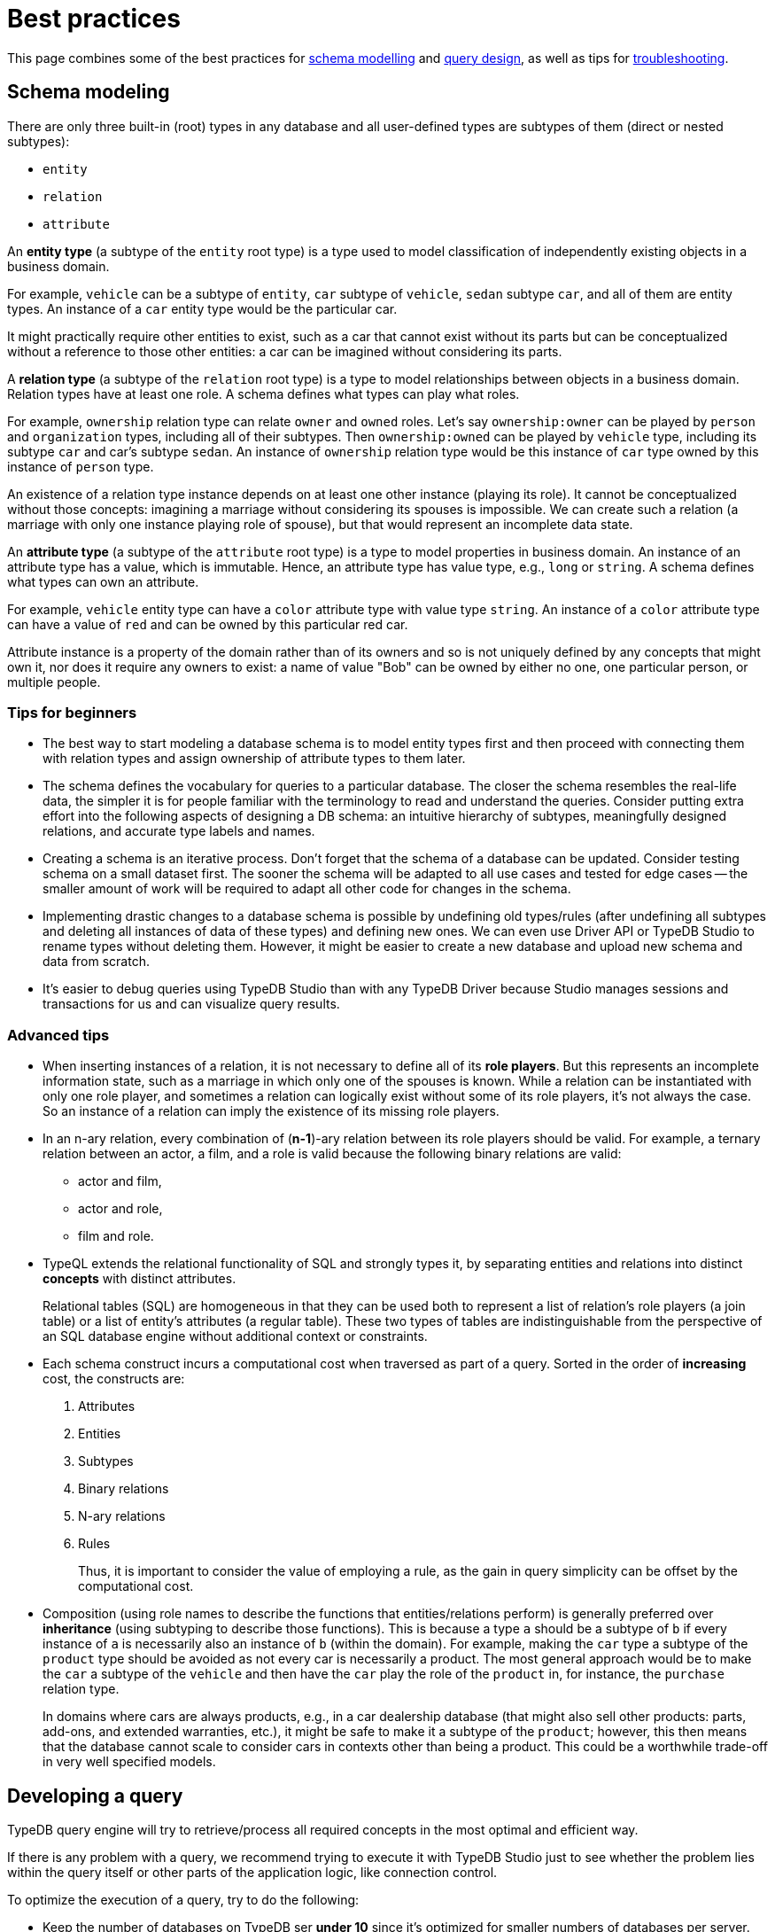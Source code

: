 = Best practices
:Summary: Best practices for schema and query design.
:keywords: api, typedb, typeql, optimization, query, design, tips
:longTailKeywords: TypeDB best practice, query design, schema design
:pageTitle: Best practices

This page combines some of the best practices for
<<_schema_modeling,schema modelling>> and
<<_developing_a_query,query design>>,
as well as tips for <<_common_pitfalls_troubleshooting,troubleshooting>>.

[#_schema_modeling]
== Schema modeling

//Basic? Consider moving from Best practices.
There are only three built-in (root) types in any database and all user-defined types are subtypes of them
(direct or nested subtypes):

* `entity`
* `relation`
* `attribute`

An *entity type* (a subtype of the `entity` root type) is a type used to model classification of independently
existing objects in a business domain.

For example, `vehicle` can be a subtype of `entity`, `car` subtype of `vehicle`,
`sedan` subtype `car`, and all of them are entity types. An instance of a `car` entity type would be the particular car.

It might practically require other entities to exist, such as a car that cannot exist without its parts but can be
conceptualized without a reference to those other entities: a car can be imagined without considering its parts.

A *relation type* (a subtype of the `relation` root type) is a type to model relationships between objects in a
business domain. Relation types have at least one role. A schema defines what types can play what roles.

For example, `ownership` relation type can relate `owner` and `owned` roles.
Let's say `ownership:owner` can be played by `person` and `organization` types, including all of their subtypes.
Then `ownership:owned` can be played by `vehicle` type, including its subtype `car` and car's subtype `sedan`.
An instance of `ownership` relation type would be this instance of `car` type owned by this instance of `person` type.

An existence of a relation type instance depends on at least one other instance (playing its role).
It cannot be conceptualized without those concepts: imagining a marriage without considering
its spouses is impossible. We can create such a relation (a marriage with only one instance playing role of spouse),
but that would represent an incomplete data state.

An *attribute type* (a subtype of the `attribute` root type) is a type to model properties in business domain.
An instance of an attribute type has a value, which is immutable. Hence, an attribute type has value type, e.g., `long`
or `string`. A schema defines what types can own an attribute.

For example, `vehicle` entity type can have a `color` attribute type with value type `string`.
An instance of a `color` attribute type can have a value of `red` and can be owned by this particular red car.

Attribute instance is a property of the domain rather than of its owners and so is not uniquely defined by any concepts
that might own it, nor does it require any owners to exist: a name of value "Bob" can be owned by either no one, one
particular person, or multiple people.

=== Tips for beginners

* The best way to start modeling a database schema is to model entity types first and then proceed with connecting
them with relation types and assign ownership of attribute types to them later.
* The schema defines the vocabulary for queries to a particular database. The closer the schema resembles the real-life
data, the simpler it is for people familiar with the terminology to read and understand the queries. Consider putting extra effort into
the following aspects of designing a DB schema: an intuitive hierarchy of subtypes, meaningfully designed relations, and accurate type labels and names.
* Creating a schema is an iterative process. Don't forget that the schema of a database can be updated. Consider
testing schema on a small dataset first. The sooner the schema will be adapted to all use cases and tested for edge
cases -- the smaller amount of work will be required to adapt all other code for changes in the schema.
* Implementing drastic changes to a database schema is possible by undefining old types/rules (after undefining
all subtypes and deleting all instances of data of these types) and defining new ones. We can even use Driver API
or TypeDB Studio to rename types without deleting them. However, it might be easier to create a new database and
upload new schema and data from scratch.
* It's easier to debug queries using TypeDB Studio than with any TypeDB Driver because Studio manages sessions
and transactions for us and can visualize query results.

=== Advanced tips

* When inserting instances of a relation, it is not necessary to define all of its *role players*. But this
represents an incomplete information state, such as a marriage in which only one of the spouses is known. While a
relation can be instantiated with only one role player, and sometimes a relation can logically exist without some of its
role players, it's not always the case. So an instance of a relation can imply the existence of its missing role players.
* In an n-ary relation, every combination of (*n-1*)-ary relation between its role players should be valid.
For example, a ternary relation between an actor, a film, and a role is valid because the following binary
relations are valid:
 ** actor and film,
 ** actor and role,
 ** film and role.
* TypeQL extends the relational functionality of SQL and strongly types it, by separating entities and relations
into distinct *concepts* with distinct attributes.
+
Relational tables (SQL) are homogeneous in that they can be used both to represent a list of relation's role players
(a join table) or a list of entity's attributes (a regular table). These two types of tables are indistinguishable
from the perspective of an SQL database engine without additional context or constraints.

* Each schema construct incurs a computational cost when traversed as part of a query. Sorted in the order of
*increasing* cost, the constructs are:
+
  . Attributes
  . Entities
  . Subtypes
  . Binary relations
  . N-ary relations
  . Rules
+
Thus, it is important to consider the value of employing a rule, as the gain in query simplicity can be offset by
the computational cost.

* Composition (using role names to describe the functions that entities/relations perform) is generally preferred over
*inheritance* (using subtyping to describe those functions). This is because a type `a` should be a subtype of
`b` if every instance of `a` is necessarily also an instance of `b` (within the domain). For example, making the `car`
type a subtype of the `product` type should be avoided as not every car is necessarily a product. The most general
approach would be to make the `car` a subtype of the `vehicle` and then have the `car` play the role of the `product`
in, for instance, the `purchase` relation type.
+
In domains where cars are always products, e.g., in a car dealership database (that might also sell
other products: parts, add-ons, and extended warranties, etc.), it might be safe to make it a subtype of the
`product`; however, this then means that the database cannot scale to consider cars in contexts other than being a
product. This could be a worthwhile trade-off in very well specified models.

[#_developing_a_query]
== Developing a query

TypeDB query engine will try to retrieve/process all required concepts in the most optimal and efficient way.

If there is any problem with a query, we recommend trying to execute it with TypeDB Studio just to see whether
the problem lies within the query itself or other parts of the application logic, like connection control.

To optimize the execution of a query, try to do the following:

* Keep the number of databases on TypeDB ser **under 10** since it's optimized for smaller numbers of databases per
  server.
* Avoid long-running transactions, which can result in conflicts and resource contention.
* A good principle to follow is that transactions group logically coherent queries.
* Limit the number of concepts being processed by adding additional
  xref:typedb::fundamentals/patterns.adoc#_patterns_overview[constraints] to variables in `match` clauses.
* Limit the number of results returned by using pagination (limit + offset) or
  xref:typedb::fundamentals/queries.adoc#_modifiers[aggregation] when possible.
* Disable inference if it's not needed in the transaction.
* Consider sending all queries before starting to iterate through responses. TypeDB processes most queries
  asynchronously.

=== Async query processing

All TypeQL queries sent to a TypeDB server will be processed by it asynchronously. Local
processing can take place while waiting for responses to be received. Take advantage of these asynchronous queries
to mask network round-trip costs and increase throughput. For example, to perform 10 get queries in a transaction,
it's best to send them all to the server before iterating over any of their answers.

Queries that return answers (e.g., get, insert) return them as Streams/Iterators or Futures (if there can be only a
single answer). These can then be awaited or iterated to retrieve the answers as they are computed.

[IMPORTANT]
====
When a transaction is committed or closed, all of its asynchronous queries are completed first.
====

=== API

Data retrieved from a TypeDB database consists of concepts and is delivered in the form of
xref:development/response.adoc#_conceptmap[ConceptMaps]. Use the methods introduced by the TypeDB Driver API to obtain
more information about the retrieved concept. To explore the concept's surroundings, the API has methods to traverse the
neighbors of a specific concept instance to obtain more insights.

[IMPORTANT]
====
When retrieving a large number of concepts, it is more efficient to do that with a TypeQL query.
====

[#_common_pitfalls_troubleshooting]
== Common pitfalls & troubleshooting
//Common pitfalls, tricky examples, and their explanations

The following are some of the most common mistakes and misunderstandings that could cause errors.

=== The number of results for a query

A `match` clause of a query not only sets the context for the execution of the query but also defines the number of
retrieved solutions for a xref:typeql::queries.adoc#_get_query[Get query] and the number of deletes and/or inserts for
xref:typeql::queries.adoc#_delete_query[Delete]/xref:typeql::queries.adoc#_insert_query[Insert]/xref:typeql::queries.adoc#_update_query[Update]
queries.

[NOTE]
====
The only exception is an Insert query, which can be without a `match` clause. In that case, the `insert` clause of such
an Insert query will be executed exactly once. In any case, an Insert query returns inserted concepts as a response.
====

It’s important to understand that the result of a `match` clause with any pattern is a set of solutions found.

Every solution contains an answer for every variable (a concept for a concept variable or a value for a value variable)
in the pattern of the `match` clause.

The length of the set is equal to the number of solutions found. Hence, it can be the following:

- Zero -- No solutions found (nothing matched the pattern).
- One -- Exactly one solution found and returned in a set.
- Many -- Multiple solutions found, including all possible permutations. All of them returned in a set.

If we add a `get` clause in a Get query, it filters all the answers in the set to only include the variables
listed in the `get` clause. But it can also alter the number of results (the length of the set).
See the <<_get_clause_alters_the_number_of_results>> section below.

[#_get_clause_alters_the_number_of_results]
=== Get clause alters the number of results

Using an optional xref:typedb::development/read.adoc#_get[get] clause can alter the set of returned results.

This is due to the fact that we return a set of solutions. Naturally, these solutions are deduplicated.

For example:

[,typeql]
----
match $p isa person, has full-name $n; get $n;
----

The above query returns full-names (`$n`) owned by `$p` of the `person` type.

Can we expect the response to have the full-names of every person instance? *No*.

. A person can have more than one attribute of type `full-name`. Every instance of attribute will get to the results.
. A person can have no attributes of type `full-name`. In that case, the person will not be represented by the variable
`$p`. That will person will not be accounted for.
. Finally, different people can have the same full names. In TypeDB database that means different instances of `person`
type can own the same instance of the `full-name` attribute type. By filtering results to get only full-names we will
receive a deduplicated list of full-names, owned by any `person` instance, because it's just a list of all attributes
owned by the `$p`. We can't get the same answer more than once in a set.

To get complete information about all full-names of every person, we need to modify the query as follows:

[,typeql]
----
match $p isa person, has full-name $n; get $p, $n;
----

With this slight alteration (we added variable `$p` to the `get` clause), the response will consist of pairs of the
`person` type instance and its owned `full-name` attribute. Because of the `person` entity in the response, any
repeated full-names (represented in a database by the very same single attribute) will now be returned in pair with
their owner. If a person has two `full-name` attributes, then the resulting response will contain two pairs with the
same `person` object but different `attributes`.

We can further improve the output by xref:typedb:ROOT:fundamentals/queries.adoc#_modifiers[grouping] the results by
`person` and/or applying xref:typedb:ROOT:fundamentals/queries.adoc#_modifiers[aggregation] to count the number of
results.

=== The uniqueness of attributes

TypeDB considers attributes to be first-class features and stores only unique values.

Any instance of any attribute type is unique. But ownership of that instance of an attribute type can be assigned any
number of times -- from zero to many. If multiple instances of some different types all have ownership over an attribute
with the same type and value, then they all have ownership of the same single instance.

Any attempt to insert a new instance of an attribute type with an existing value will not create a new instance.
Suppose we insert ownership of an attribute type instance that was not inserted before.
In that case, we achieve that by implicitly creating the attribute instance we assign ownership.

This is in contrast to the SQL model where "attributes" are columns in a table, and values can be repeated in each row.

Combined with how pattern matching works -- it can create interesting, but surprising results.

==== Example 1

[,typeql]
----
    match
    $p isa person, has name $n;
    get $n;
    count;
----

In the above example, we’re matching every pair of `$p` and `$n` where `$p has $n`, and counting the number of results.

The `get` modifier filters the results so that every result contains only `$n`.
And that can drastically change the response.

In this case, the `get` modifier means that names shared between more than one person will only be counted once,
but only names owned by at least one person will be included.

==== Example 2

[,typeql]
----
    match
    $p isa person, has name $n;
    get $p;
    count;
----

The same query as before, except for the `get` filters results to provide only `$p` – instances of the `person` entity
type.

This means that people with more than one name will only be counted once.
However, the condition `$p has $n` must still hold true for every result, so only people with at least one name will
be included in the count.

==== Example 3

[,typeql]
----
    match
    $p isa person, has name $n;
    get $p, $n;
    count;
----

In the final example, we’re still matching every pair of `$p` and `$n` where `$p has $n`.
But we are getting (filtering the results to get) both `$p` and `$n` for every result and counting the number of results.

We count every person’s name, including those that are shared by multiple individuals.
If a person does not have a name listed in the database, they will not be included in the count.

=== Attribute ownership

If a type can own an attribute, an instance of that type doesn't own any attributes unless such information was
inserted explicitly.

Inserting ownership of an attribute must include its type and value because an attribute instance can be addressed
only by its type and value.

==== Example 1

Consider two queries:

[,typeql]
----
    match
    $p isa person;
    get $p;

    match
    $p isa person, has name $n;
    get $p;
----

The first one returns all instances of the `person` type.

The second one returns all instances of the `person` type, except those that do not own any instances of the `name` type.

We can use the following query to get those instances, excluded from the second query:

[,typeql]
----
    match
    $p isa person;
    not { $p has name $n; };
    get $p;
----

==== Example 2

[,typeql]
----
    match
    $p isa person, has name "Bob", has email $e;
    get $e;
----

The above query finds a person that owns an attribute of type `name` and value `Bob` and owns an attribute of type
`email`. It filters the results only to contain `$e` -- instances of the `email` type.

What if there are multiple instances of the `person` type matched with the pattern? Or what if there is only one
instance of `person`, but it has multiple instances of the `email` type? Both those cases will lead
to a response with multiple matched results. And since we are filtering by only the `$e` variable -- there will be
no way to distinguish the two cases without additional queries or changing the initial query.

One of the ways to fix the initial query would be to do it like this:

[,typeql]
----
    match
    $p isa person, has name "Bob", has email $e;
    get $p, $e; group $p;
----

The query above not only returns pairs of instances for `$p` and `$e` in the pattern but also groups the results by
the `$p` for easier navigation.

==== Example 3

Consider two queries:

[,typeql]
----
    match
    $p isa person, has name "";
    get $p;

    match
    $p isa person;
    not { $p has name $n; };
    get $p;
----

Having ownership of an attribute with an empty string value is not the same as not having ownership of any
instance of the attribute type. Despite superficial appearances, these match statements are looking for vastly
different entities within the database.

In the first query, we’re retrieving every person `$p` that has a name equal to an empty string.
This will not retrieve people without names, as we’ve stated the constraint `$p has name` in our query, and in fact,
it will only retrieve those people who have specifically been given ownership of a name attribute with an empty string
as its value, a very unlikely case.

Meanwhile, in the second query, we are retrieving every person `$p` where it is not the case that the constraint
`$p has name` applies. This would return every person that does not have any names.

=== Attribute cardinality

Attributes can be used in a way that might be unexpected if you view the world as SQL-style tables.
By default, there is no limit to the number of instances of a particular attribute type that an instance can own.

==== Example 1

An instance of the `person` type could own any number of `name` attribute type instances, even though, logically,
a person can only have one at a time. Inserting a second name for the person would result in the person having two
names rather than the first name being replaced:

[,typeql]
----
    match
    $p isa person, has name "Kevin Morrison";
    insert
    $p has name "Gavin Harrison";
----

If the goal is to replace an existing attribute with a new one, the existing ones must first be deleted:

[,typeql]
----
    match
    $p isa person, has name $n;
    $n = "Kevin Morrison";
    delete
    $p has name $n;
    insert
    $p has name "Gavin Harrison";
----

=== Unlinking attributes

Once created, attributes continue to exist in the database even if they have no owners. When deleting an instance of
any type, it’s also important not to blindly delete the attributes it owns, as other entities might also own those
attributes.  The easiest approach is to allow attributes to become orphaned (not owned by anyone) and then
regularly clean them up using the following query:

[,typeql]
----
    match
    $a isa attribute;
    not { $t owns $a };
    delete
    $a isa attribute;
----

The occurrence of the `attribute` root-type in this query can also be swapped for another attribute type label so as
only to clean up orphaned attributes of that type.

=== Inserting relations is not idempotent

Inserting multiple relations of the same type, with the same roleplayers playing the same roles, will lead to
duplicate relations.

==== Example 1

Consider the `company` and the `person` type instances that we insert an `employment` relation between:

[,typeql]
----
    match
    $p isa person, has name "Kevin Morrison";
    $c isa company, has name "Vaticle";
    insert
    (employer: $c, employee: $p) isa employment;
----

In this query, we do not check that there is not already an employment relation between `$p` and `$c`, so if one
already exists then a new one will be inserted anyway.

==== Example 2

[,typeql]
----
    match
    $p isa person, has name "Kevin Morrison";
    $c isa company, has name "Vaticle";
    $e(employer: $c, employee: $p) isa employment;
    get $e;
----

This is the query to check whether there is an `employment` relation between the instances of the `company` and
`person` types.

==== Example 3

It can be modified to be used for inserting the relation only if it doesn't exist yet:

[,typeql]
----
    match
    $p isa person, has name "Kevin Morrison";
    $c isa company, has name "Vaticle";
    not { (employer: $c, employee: $p) isa employment; };
    insert
    (employer: $c, employee: $p) isa employment;
----

==== Example 4

We can use the same pattern to update an existing relation with new data:

[,typeql]
----
    match
    $p isa person, has name "Kevin Morrison";
    $c isa company, has name "Vaticle";
    $e(employer: $c, employee: $p) isa employment;
    insert
    $e has end-date 2023-11-21T18:00:00;
----

//=== Rules & Transitivity

=== Chaining transitive rules more efficiently

When writing a rule that implements transitivity, if the rule is written naively, then it can sometimes lead to
significant performance overhead. TypeDB’s rule inference is still being actively developed, so the rule-inference
reasoner optimization algorithms should improve drastically in upcoming releases. In the meantime, rule structure
can be optimized to improve performance in these cases.

==== Example 1

Consider the following schema and data:

[,typeql]
----
    define
    user sub entity,
        owns name,
        plays group-membership:member;
    user-group sub entity,
        owns name,
        plays group-membership:group,
        plays group-membership:member;
    group-membership sub relation,
        relates group,
        relates member;
    name sub attribute,
        value string;

    insert
    $u isa user, has name "Kevin Morrison";
    $a isa user-group, has name "Group A";
    $b isa user-group, has name "Group B";
    $c isa user-group, has name "Group C";
    $d isa user-group, has name "Group D";
    (group: $a, member: $u) isa group-membership;
    (group: $b, member: $a) isa group-membership;
    (group: $c, member: $b) isa group-membership;
    (group: $d, member: $c) isa group-membership;
----

Add a rule that makes group memberships transitive:

[,typeql]
----
    define
    rule transitive-group-membership:
        when {
            (group: $x, member: $y) isa group-membership;
            (group: $y, member: $z) isa group-membership;
        } then {
            (group: $x, member: $z) isa group-membership;
        };
----

And then we query for Kevin’s group memberships:

[,typeql]
----
    match
    $u isa user, has name "Kevin Morrison";
    $g isa user-group, has name $n;
    (group: $g, member: $u) isa group-membership;
    get $n;
----

This will return four results: Groups A, B, C, and D.

However, the number of `group membership` instances that must be inferred to prove this is exponential in the worst
case footnote:[The
number of ways a transitive relation inferred by the existence of n
atomic relations can be inferred is equal to the `(n-1)𝗍𝗁`
https://en.wikipedia.org/wiki/Catalan_number[Catalan number] `Cn-1` , so
the total computational cost to the reasoner to infer the memberships of
Groups `A`-`D` is proportional to `(C0+C1+C2+C3)=9`. While this does not seem
particularly significant, the Catalan numbers grow exponentially with `n`,
so the total cost to infer the memberships of a chain of ten Groups `A`-`J`
is proportional to `(C0+…+C9)=6918`.].

In order to limit the number of inferences that take place and improve query performance, the rule can be replaced
with the following subtype and the new rule:

[,typeql]
----
    define

    inferred-group-membership sub group-membership;

    rule forwards-transitive-group-membership:
        when {
            (group: $x, member: $y) isa! group-membership;
            (group: $y, member: $z) isa group-membership;
        } then {
            (group: $x, member: $z) isa inferred-group-membership;
        };
----

Here, the `isa` keyword has been replaced with the type-strict `isa!` keyword on the first line of the new rule’s
condition, and its conclusion creates a special type of inferred group membership that has now been defined.
This rule is optimized to perform only a linear number of inferences while still producing identical results when
querying Kevin’s group memberships as above.

However, while querying for all the members of a group will still produce identical results, those queries will require
a quadratic number of inferences, as with the query:

[,typeql]
----
    match
    $u isa user, has name $n;
    $g isa user-group, has name "D";
    (group: $g, member: $u) isa group-membership;
    get $n;
----

In order to optimize the rule for these kinds of queries, we move the `isa!` from the first line of the conditions
to the second to define a slightly different version of this new rule:

[,typeql]
----
    rule backwards-transitive-group-membership:
        when {
            (group: $x, member: $y) isa group-membership;
            (group: $y, member: $z) isa! group-membership;
        } then {
            (group: $x, member: $z) isa inferred-group-membership;
        };
----

It is currently not possible to produce a rule that is maximally optimized for both kinds of queries, and defining
both the forwards and backward transitive rules in the schema will result in quadratic performance for both rather
than linear for either. As a result, while both versions of the new rule will perform better than the naive form if
the best performance is required, then the version should be chosen depending on the types of queries that will be
performed most often.

==== Example 2

General versions of the rules:

[,typeql]
----
    rule forwards-transitive-relation:
        when {
            (role1: $x, role2: $y) isa! my-relation;
            (role1: $y, role2: $z) isa my-relation;
        } then {
            (role1: $x, role2: $z) isa inferred-my-relation;
        };

    rule backwards-transitive-relation:
        when {
            (role1: $x, role2: $y) isa my-relation;
            (role1: $y, role2: $z) isa! my-relation;
        } then {
            (role1: $x, role2: $z) isa inferred-my-relation;
        };
----

The forward transitive form should be used where queries normally search for players of `role1` based on a given
player of `role2`.

The backward transitive form should be used where queries normally search for players of `role2` based on a given
player of `role1`. In either case, queries will produce identical results, and performance is still better for both
kinds of queries than with the naive form of the rule.
